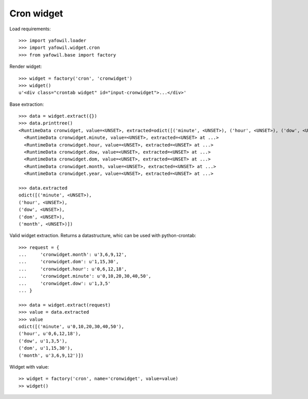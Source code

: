 Cron widget
===========

Load requirements::

    >>> import yafowil.loader
    >>> import yafowil.widget.cron
    >>> from yafowil.base import factory

Render widget::

    >>> widget = factory('cron', 'cronwidget')
    >>> widget()
    u'<div class="crontab widget" id="input-cronwidget">...</div>'

Base extraction::

    >>> data = widget.extract({})
    >>> data.printtree()
    <RuntimeData cronwidget, value=<UNSET>, extracted=odict([('minute', <UNSET>), ('hour', <UNSET>), ('dow', <UNSET>), ('dom', <UNSET>), ('month', <UNSET>)]) at ...>
      <RuntimeData cronwidget.minute, value=<UNSET>, extracted=<UNSET> at ...>
      <RuntimeData cronwidget.hour, value=<UNSET>, extracted=<UNSET> at ...>
      <RuntimeData cronwidget.dow, value=<UNSET>, extracted=<UNSET> at ...>
      <RuntimeData cronwidget.dom, value=<UNSET>, extracted=<UNSET> at ...>
      <RuntimeData cronwidget.month, value=<UNSET>, extracted=<UNSET> at ...>
      <RuntimeData cronwidget.year, value=<UNSET>, extracted=<UNSET> at ...>

    >>> data.extracted
    odict([('minute', <UNSET>), 
    ('hour', <UNSET>), 
    ('dow', <UNSET>), 
    ('dom', <UNSET>), 
    ('month', <UNSET>)])

Valid widget extraction. Returns a datastructure, whic can be used with python-crontab::

    >>> request = {
    ...     'cronwidget.month': u'3,6,9,12',
    ...     'cronwidget.dom': u'1,15,30',
    ...     'cronwidget.hour': u'0,6,12,18',
    ...     'cronwidget.minute': u'0,10,20,30,40,50',
    ...     'cronwidget.dow': u'1,3,5'
    ... }

    >>> data = widget.extract(request)
    >>> value = data.extracted
    >>> value
    odict([('minute', u'0,10,20,30,40,50'), 
    ('hour', u'0,6,12,18'), 
    ('dow', u'1,3,5'), 
    ('dom', u'1,15,30'), 
    ('month', u'3,6,9,12')])

Widget with value::

    >> widget = factory('cron', name='cronwidget', value=value)
    >> widget()
